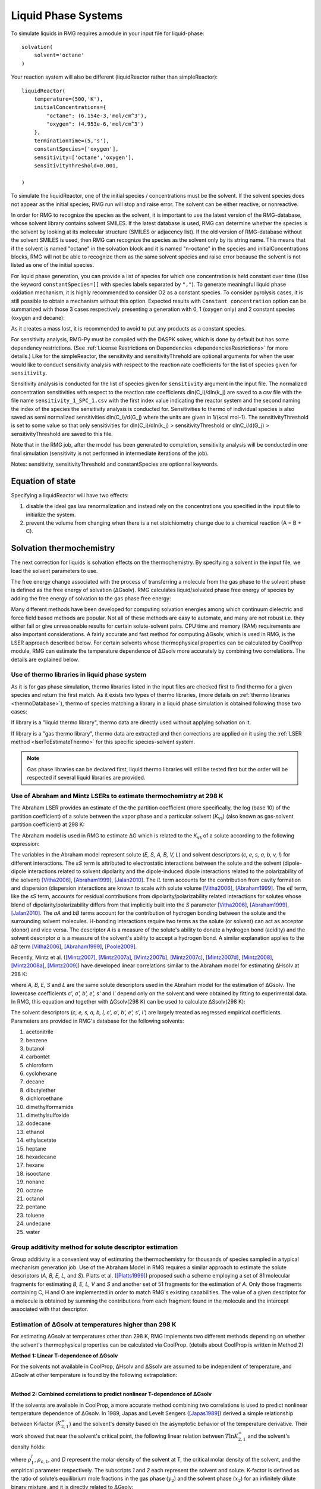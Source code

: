 .. _liquids:

********************
Liquid Phase Systems
********************

To simulate liquids in RMG requires a module in your input file for liquid-phase::


    solvation(
        solvent='octane'
    )

Your reaction system will also be different (liquidReactor rather than simpleReactor)::

    liquidReactor(
        temperature=(500,'K'),
        initialConcentrations={
            "octane": (6.154e-3,'mol/cm^3'),
            "oxygen": (4.953e-6,'mol/cm^3')
        },
        terminationTime=(5,'s'),
        constantSpecies=['oxygen'],        
        sensitivity=['octane','oxygen'],
        sensitivityThreshold=0.001,

    )

To simulate the liquidReactor, one of the initial species / concentrations must be the solvent. If the solvent species does
not appear as the initial species, RMG run will stop and raise error. The solvent can be either reactive, or nonreactive.

In order for RMG to recognize the species as the solvent, it is important to use the latest version of the RMG-database, whose
solvent library contains solvent SMILES. If the latest database is used,  RMG can determine whether the species is the
solvent by looking at its molecular structure (SMILES or adjacency list).
If the old version of RMG-database without the solvent SMILES is used, then RMG can recognize the species as the solvent
only by its string name. This means that if the solvent is named "octane" in the solvation block and it is named "n-octane"
in the species and initialConcentrations blocks, RMG will not be able to recognize them as the same solvent species and raise
error because the solvent is not listed as one of the initial species.


For liquid phase generation, you can provide a list of species for which one concentration is held constant over time
(Use the keyword ``constantSpecies=[]`` with species labels separated by ``","``). To generate meaningful liquid phase oxidation mechanism, it is 
highly recommended to consider O2 as a constant species. To consider pyrolysis cases, it is still possible to obtain a mechanism without this option.
Expected results with ``Constant concentration`` option can be summarized with those 3 cases respectively presenting a generation with 0, 1 (oxygen only) 
and 2 constant species (oxygen and decane): 

.. image:: images/constantSPCeffect.png
	:align: center

As it creates a mass lost, it is recommended to avoid to put any products as a constant species.

For sensitivity analysis, RMG-Py must be compiled with the DASPK solver, which is done by default but has 
some dependency restrictions. (See :ref:`License Restrictions on Dependencies <dependenciesRestrictions>` for more details.) 
Like for the simpleReactor, the sensitivity and sensitivityThrehold are optional arguments for when the
user would like to conduct sensitivity analysis with respect to the reaction rate
coefficients for the list of species given for ``sensitivity``.  

Sensitivity analysis is conducted for the list of species given for ``sensitivity`` argument in the input file.  
The normalized concentration sensitivities with respect to the reaction rate coefficients dln(C_i)/dln(k_j) are saved to a csv file 
with the file name ``sensitivity_1_SPC_1.csv`` with the first index value indicating the reactor system and the second naming the index of the species 
the sensitivity analysis is conducted for.  Sensitivities to thermo of individual species is also saved as semi normalized sensitivities
dln(C_i)/d(G_j) where the units are given in 1/(kcal mol-1). The sensitivityThreshold is set to some value so that only
sensitivities for dln(C_i)/dln(k_j) > sensitivityThreshold  or dlnC_i/d(G_j) > sensitivityThreshold are saved to this file.  

Note that in the RMG job, after the model has been generated to completion, sensitivity analysis will be conducted
in one final simulation (sensitivity is not performed in intermediate iterations of the job).

Notes: sensitivity, sensitivityThreshold and constantSpecies are optionnal keywords.

Equation of state
=================
Specifying a liquidReactor will have two effects:

#. disable the ideal gas law renormalization and instead rely on the concentrations you specified in the input file to initialize the system.
#. prevent the volume from changing when there is a net stoichiometry change due to a chemical reaction (A = B + C).


Solvation thermochemistry
=========================

The next correction for liquids is solvation effects on the thermochemistry. By specifying a solvent in the input file, we load the solvent parameters to use.

The free energy change associated with the process of transferring a
molecule from the gas phase to the solvent phase is defined as the free
energy of solvation (ΔGsolv). RMG calculates liquid/solvated phase free energy of species
by adding the free energy of solvation to the gas phase free energy:

.. math:: ΔG_{liq} = ΔG_{gas} + ΔG_{solv}
	:label: liquidPhaseΔG

Many different methods have been developed for
computing solvation energies among which continuum dielectric and force
field based methods are popular. Not all of these methods are easy to
automate, and many are not robust i.e. they either fail or give
unreasonable results for certain solute-solvent pairs. CPU time and
memory (RAM) requirements are also important considerations. A fairly
accurate and fast method for computing ΔGsolv, which is used in RMG, is the
LSER approach described below. For certain solvents whose thermophysical
properties can be calculated by CoolProp module, RMG can estimate the temperature
dependence of ΔGsolv more accurately by combining two correlations. The details are explained below.

.. _useofthermolibrariesliquid:

Use of thermo libraries in liquid phase system
----------------------------------------------

As it is for gas phase simulation, thermo libraries listed in the input files are checked first to find thermo for a given species and return the first match.
As it exists two types of thermo libraries, (more details on :ref:`thermo libraries <thermoDatabase>`),
thermo of species matching a library in a liquid phase simulation is obtained following those two cases:

If library is a "liquid thermo library", thermo data are directly used without applying solvation on it.

If library is a "gas thermo library", thermo data are extracted and then corrections are applied on it using the :ref:`LSER method <lserToEstimateThermo>`
for this specific species-solvent system. 

.. note::
	Gas phase libraries can be declared first, liquid thermo libraries will still be tested first but the order will be respected if several liquid libraries are provided. 

.. _lserToEstimateThermo:

Use of Abraham and Mintz LSERs to estimate thermochemistry at 298 K
-------------------------------------------------------------------

The Abraham LSER provides an estimate of the the partition coefficient (more specifically, the 
log (base 10) of the partition coefficient) of a solute between the vapor phase and a particular solvent 
(`K`\ :sub:`vs`\ ) (also known as gas-solvent partition coefficient) at 298 K:

.. math:: \log K_{vs} = c + eE + sS + aA + bB + lL
	:label: AbModelEqn

The Abraham model is used in RMG to estimate ΔG which is related to the `K`\ :sub:`vs`\  of a solute according to the following expression:

.. math:: ΔG_{solv} = -RT \ln K_{vs} \\
	= -2.303RT \log K_{vs}
	:label: partition

The variables in the Abraham model represent solute (`E, S, A, B, V, L`) and solvent descriptors (`c, e, s, a, b, v, l`) 
for different interactions. The `sS` term is attributed to electrostatic interactions between the 
solute and the solvent (dipole-dipole interactions related to solvent dipolarity and the dipole-induced 
dipole interactions related to the polarizability of the solvent) [Vitha2006]_, [Abraham1999]_, [Jalan2010]_. The 
`lL` term accounts for the contribution from cavity formation and dispersion (dispersion interactions are 
known to scale with solute volume [Vitha2006]_, [Abraham1999]_. The `eE` term, like the `sS` term, 
accounts for residual contributions from dipolarity/polarizability related interactions for solutes 
whose blend of dipolarity/polarizability differs from that implicitly built into the `S` parameter [Vitha2006]_, [Abraham1999]_, [Jalan2010]_. 
The `aA` and `bB` terms account for the contribution of hydrogen bonding between the solute and 
the surrounding solvent molecules. H-bonding interactions require two terms as the solute (or solvent) 
can act as acceptor (donor) and vice versa. The descriptor `A` is a measure of the solute's ability 
to donate a hydrogen bond (acidity) and the solvent descriptor `a` is a measure of the solvent's ability 
to accept a hydrogen bond. A similar explanation applies to the `bB` term [Vitha2006]_, [Abraham1999]_, [Poole2009]_.

Recently, Mintz et al. ([Mintz2007]_, [Mintz2007a]_, [Mintz2007b]_, [Mintz2007c]_, [Mintz2007d]_, [Mintz2008]_, [Mintz2008a]_, [Mintz2009]_) have developed linear correlations similar to the Abraham model for estimating ΔHsolv at 298 K:

.. math:: ΔH_{solv}(298 K) = c' + a'A+ b'B+ e'E+ s'S+ l'L
	:label: mintz

where `A, B, E, S` and `L` are the same solute descriptors used in the Abraham model for the estimation of ΔGsolv. The lowercase coefficients `c', a', b', e', s'` and `l'` depend only on the solvent and were obtained by fitting to experimental data. In RMG, this equation and together with ΔGsolv(298 K) can be used to calculate ΔSsolv(298 K):

.. math:: ΔS_{solv}(298 K) = \frac{ΔH_{solv}(298 K) - ΔG_{solv}(298 K)}{298 K}
	:label: ΔS_at_298K

The solvent descriptors (`c, e, s, a, b, l, c', a', b', e', s', l'`) are largely treated as regressed empirical coefficients. Parameters are provided in RMG's database for the following solvents:

#. acetonitrile
#. benzene
#. butanol
#. carbontet
#. chloroform
#. cyclohexane
#. decane
#. dibutylether
#. dichloroethane
#. dimethylformamide
#. dimethylsulfoxide
#. dodecane
#. ethanol
#. ethylacetate
#. heptane
#. hexadecane
#. hexane
#. isooctane
#. nonane
#. octane
#. octanol
#. pentane
#. toluene
#. undecane
#. water

Group additivity method for solute descriptor estimation
--------------------------------------------------------

Group additivity is a convenient way of estimating the thermochemistry for thousands of species sampled 
in a typical mechanism generation job. Use of the Abraham Model in RMG requires a similar approach 
to estimate the solute descriptors (`A, B, E, L,` and `S`). Platts et al. ([Platts1999]_) proposed such a scheme employing a set of 81 molecular fragments for estimating `B, E, L, V` and `S` and another set of 51 fragments for the estimation of `A`. Only those fragments containing C, H and O are implemented in order to match RMG's existing capabilities. The value of a given descriptor for a molecule is obtained by summing the contributions from each fragment found in the molecule and the intercept associated with that descriptor.

Estimation of ΔGsolv at temperatures higher than 298 K
------------------------------------------------------

For estimating ΔGsolv at temperatures other than 298 K, RMG implements two different methods depending on whether the solvent's thermophysical
properties can be calculated via CoolProp. (details about CoolProp is written in Method 2)

**Method 1: Linear T-dependence of ΔGsolv**

For the solvents not available in CoolProp, ΔHsolv and ΔSsolv are assumed to be independent of temperature, and ΔGsolv at other temperature is found by the following extrapolation:

.. math:: ΔG_{solv}(T) = ΔH_{solv}(298 K) - TΔS_{solv}(298 K)
	:label: linear_ΔG_T-dependence

|
| **Method 2: Combined correlations to predict nonlinear T-dependence of ΔGsolv**

If the solvents are available in CoolProp, a more accurate method combining two correlations is used to predict nonlinear temperature dependence of ΔGsolv.
In 1989, Japas and Levelt Sengers ([Japas1989]_) derived a simple relationship between K-factor (:math:`K^{∞}_{2,1}`) and the solvent's density
based on the asymptotic behavior of the temperature derivative. Their work showed that near the solvent's critical point,
the following linear relation between :math:`T \ln K^{∞}_{2,1}` and the solvent's density holds:

.. math:: T \ln K^{∞}_{2,1} = D(ρ^{l}_{1} - ρ_{c,1})
	:label: Japas&LeveltSengers

where :math:`ρ^{l}_{1}`, :math:`ρ_{c,1}`, and `D` represent the molar density of the solvent at T, the critical molar density of the solvent,
and the empirical parameter respectively. The subscripts `1` and `2` each represent the solvent and solute. K-factor is defined as the ratio of solute’s equilibrium mole fractions in the
gas phase (:math:`y_{2}`) and the solvent phase (:math:`x_{2}`) for an infinitely dilute binary mixture, and it is directly
related to ΔGsolv:

.. math:: K^{∞}_{2,1}(T) = \frac{y_{2}}{x_{2}}
	:label: K-factor_definition

.. math:: ΔG_{solv}(T) = RT \ln{(\frac{K^{∞}_{2,1}(T)P^{vap}_{1}(T)}{RTρ^{l}_{1}(T)})}
	:label: ΔG_and_K-factor_relationship

where :math:`P^{vap}_{1}` is the vapor pressure of the solvent. A number of studies ([Harvey1990]_, [Plyasunova2004]_) have
revealed that this asymptotic linear behavior is ubiquitos in dilute mixtures and can be extended to relatively lower temperature
regions. This relationship is incredibly simple in that it only requires two points to find the slope.
Harvey ([Harvey1996]_) later proposed a 3-parameter correlation including additional terms to describe low temperature behavior:

.. math:: T \ln K^{∞}_{2,1} = A + B(1 - \frac{T}{T_{c,1}})^{0.355} + CT^{0.59}\exp{(1 - \frac{T}{T_{c,1}})}
	:label: Harvey

where :math:`T_{c,1}` represents the solvent's critical temperature and `A`, `B`, and `C` represent the empirical parameters.
The two correlations by Japas & Levelt Sengers and Harvey were evaluated, and a comparison with several experimental
data showed that using Harvey's correlation for low temperature region and Japas & Levelt Sengers' correlation for
high temperature region provided the most accurate estimations. The transition temperature between the low and high temperature
regions is determined as the point 35% away from 298 K to :math:`T_{c,1}`. The final combined correlations are:

For :math:`298 K ≤ T < T_{tran}` :

.. math:: T \ln K^{∞}_{2,1} = A + B(1 - \frac{T}{T_{c,1}})^{0.355} + CT^{0.59}\exp{(1 - \frac{T}{T_{c,1}})}

For :math:`T_{tran} ≤ T < T_{c,1}` :

.. math:: T \ln K^{∞}_{2,1} = D(ρ^{l}_{1} - ρ_{c,1})

The parameters (`A, B, C, D`) are obtained by imposing the following equality constraints:

| 1) @ 298 K:  :math:`T \ln K^{∞}_{2,1}` (Harvey) :math:`=`  :math:`T \ln K^{∞}_{2,1}` (Abraham LSER)
|
| 2) @ 298 K:  :math:`\frac{d(T \ln K^{∞}_{2,1})}{dT}` (Harvey) :math:`=`  :math:`\frac{d(T \ln K^{∞}_{2,1})}{dT}` (Mintz LSER)
|
| 3) @ :math:`T_{tran}` :  :math:`T \ln K^{∞}_{2,1}` (Harvey) :math:`-`  :math:`T \ln K^{∞}_{2,1}` (Japas & LeveltSengers) = 0
|
| 4) @ :math:`T_{tran}` :  :math:`\frac{d(T \ln K^{∞}_{2,1})}{dT}` (Harvey) :math:`-`  :math:`\frac{d(T \ln K^{∞}_{2,1})}{dT}` (Japas & LeveltSengers) = 0

The temperature derivatives of the Harvey's correlation are calculated algebraically while the temperature derivatives from
the Mintz LSER and Japas & Levelt Sengers' correlation are estimated using the finite difference method:

    Harvey:  :math:`\frac{d(T \ln K^{∞}_{2,1})}{dT} =` :math:`-\frac{0.355B}{T_{c,1}} (1 - \frac{T}{T_{c,1}})^{-0.645} +` :math:`C\exp{(1 - \frac{T}{T_{c,1}})} (0.59T^{-0.41} -`  :math:`\frac{T^{0.59}}{T_{c,1}}` :math:`)`

    Mintz LSER and Japas & Levelt Sengers:  :math:`\frac{d(T \ln K^{∞}_{2,1})}{dT} ≈ \frac{T \ln K^{∞}_{2,1}@(T+ΔT) - T \ln K^{∞}_{2,1}@(T)}{ΔT}`

After all the parameters are determined, :math:`K^{∞}_{2,1}` is converted into ΔGsolv using Equation (8). The ΔGsolv
comparison among the experimental data, the linear T-dependence method, and the combined correlation method are shown in the figure below
for two different solution systems.

.. image:: images/dGsolvComparison.PNG
	:align: center

where the experimental data for the ethylene in water system is obtained from Harvey ([Harvey1996]_) and the experimental
data from the ethylbenzene in benzene system is obtained from Kesselman et al. ([Kesselman1968]_), Kutsarov et al. ([Kutsarov1993]_),
and Al-Ghamdi et al. ([AlGhamdi2001]_). The figure above shows that the combined correlation (method 2) is able to predict
ΔGsolv more accurately than the linear T-dependence (method 1) can. However, for the ethylbenzene in benzene, method 1 is
also able to estimate fairly accurate ΔGsolv values at all temperature range.


| In order to use this combined correlation method, it is required that the molar volume and vapor pressure of the solvent can be calculated at
| any temperature. Recently, Bell et al. ([Bell2014]_) developed an open-source thermophysical property libraries CoolProp, which can provide
| thermodynamic and transport properties for 122 working fluids. The equations of state implemented in CoolProp can provide highly accurate
| pure fluid models. Among the 25 solvents in RMG's database, the following 14 solvents can be found in CoolProp:


#. benzene
#. cyclohexane
#. decane
#. dichloroethane
#. dodecane
#. ethanol
#. heptane
#. hexane
#. nonane
#. octane
#. pentane
#. toluene
#. undecane
#. water

For the solvents listed above, CoolProp can directly compute the partition coefficient (`K`\ :sub:`vs`\ ) at any temperature,
allowing RMG to directly compute ΔGsolv from the following expression:

.. math:: ΔG_{solv}(T) = -RT \ln K_{vs}(T)
	:label: partition2

|

**Caution on the liquid reactor thermo output file**

When the method 1 of ΔGsolv estimation is used, :math:`ΔH_{solv}(298 K)` and :math:`ΔS_{solv}(298 K)` are added to gas
phase enthalpy (:math:`H(T)`) and entropy (:math:`S(T)`) as constant terms, and the final thermo output would correspond to:

.. math:: C_{P, liquid}(T) = C_{P, gas}(T)
.. math:: H_{liquid}(T)= = H_{gas}(T) + ΔH_{solv}(298K)
.. math:: S_{liquid}(T) = S_{gas}(T) + ΔS_{solv}(298K)
.. math:: G_{liquid}(T) = H_{liquid}(T) - TS_{liquid}(T)


Notice that the final heat capacity is the gas phase heat capacity in this case. Because the heat capacity is not used
in the liquid phase reactor, this does not affect the simulation result.

| When the method 2 of ΔGsolv estimation is used, the liquid phase free energy is first computed by adding ΔGsolv to Ggas:

.. math:: G_{liquid}(T) = G_{gas}(T) + ΔG_{solv}(T)

Then, the NASA polynomial is fitted to the resulting :math:`G_{liquid}(T)` for the temperature range of 298 K to the
critical temperature of the solvent. Because the NASA polynomial is originally designed for gas phase thermo,
the :math:`G_{liquid}` values estimated from the fitted NASA model deviate a little from the :math:`G_{liquid}` values
before the fitting as shown below when the temperature is too close to the critical temperature of the solvent.

.. image:: images/dGLiquidFitted.PNG
	:align: center

Also, because the NASA polynomial is a heat capacity model that should be fitted to the heat capacity data
rather than the free energy data, the resulting enthalpy, entropy, and heat capacity from the fitted NASA model may contain
some error. The users should be aware that only the liquid phase free energy in the thermo output file is accurate in this case
and the enthalpy, entropy, and heat capacity may have some error. Moreover, the output thermo values are only valid from
298 K to the critical temperature of the solvent. Yet, because the heat capacity, enthalpy, and entropy are not used
in the liquid phase reactor, these error do not affect the simulation result. Only the free energy is used to calculate the
equilibrium constant and the reverse reaction rates.

Pressure effect on ΔGsolv
-------------------------

For liquid phase reactions, all the solvent's properties and solvation ΔGsolv are evaluated along the solvent's saturation curve
and thus are only functions of temperature. Majer et al. ([Majer2008]_) showed that the pressure effect is much greater for
the solutes with greater molar volumes. However, their result also indicates that unless the pressure is higher than
the solvent's vapor pressure by 2 or greater orders of magnitude, the pressure effect on ΔGsolv is negligible even for
relatively big solutes. Thus, pressure effect is neglected for liquid phase reactions in RMG.

Diffusion-limited kinetics
==========================
The next correction for liquid-phase reactions is to ensure that bimolecular reactions do not exceed their diffusion limits. The theory behind diffusive limits in solution phase reactions is well established ([Rice1985]_) and the effective rate constant of a bimolecular reaction is given as:

.. math::   k_{\textrm{eff}} = \frac {4\pi R\mathcal{D} k_{\textrm{int}}}{4\pi R\mathcal{D} + k_{\textrm{int}}}
   :label: diffusive_limit

where `k`\ :sub:`int` is the intrinsic reaction rate, `R` is the sum of radii of the reactants and 
`D` is the sum of the diffusivities of the reacting species. RMG uses the McGowan method for estimating 
radii, and diffusivities are estimated with the Stokes-Einstein equation using experimental solvent 
viscosities (`\eta` (T)).  In a unimolecular to bimolecular reaction, for example, the forward rate 
constant (`k`\ :sub:`f`\ ) can be slowed down if the reverse rate (`k`\ :sub:`r, eff`\ ) is diffusion 
limited since the equilibrium constant (`K`\ :sub:`eq`\ ) is not affected by diffusion limitations. In cases 
where both the forward and the reverse reaction rates are bimolecular, both diffusive limits are 
estimated and RMG uses the direction with the larger magnitude.

The viscosity of the solvent is calculated Pa.s using the solvent specified in the command line 
and a correlation for the viscosity using parameters `A, B, C, D, E`:

.. math:: \ln \eta = A + \frac{B}{T} + C\log T + DT^E
    :label: viscosity
       
To build accurate models of liquid phase chemical reactions you will also want to modify your kinetics libraries or correct gas-phase rates for intrinsic barrier solvation corrections (coming soon).

.. _exampleLiquidPhase:

Example liquid-phase input file, no constant species
====================================================
This is an example of an input file for a liquid-phase system::

    # Data sources
    database(
        thermoLibraries = ['primaryThermoLibrary'],
        reactionLibraries = [],
        seedMechanisms = [],
        kineticsDepositories = ['training'],
        kineticsFamilies = 'default',
        kineticsEstimator = 'rate rules',
    )

    # List of species
    species(
        label='octane',
        reactive=True,
        structure=SMILES("C(CCCCC)CC"),
    )

    species(
        label='oxygen',
        reactive=True,
        structure=SMILES("[O][O]"),
    )

    # Reaction systems
    liquidReactor(
        temperature=(500,'K'),
        initialConcentrations={
            "octane": (6.154e-3,'mol/cm^3'),
            "oxygen": (4.953e-6,'mol/cm^3')
        },
        terminationTime=(5,'s'),
    )

    solvation(
        solvent='octane'
    )

    simulator(
        atol=1e-16,
        rtol=1e-8,
    )

    model(
        toleranceKeepInEdge=1E-9,
        toleranceMoveToCore=0.01,
        toleranceInterruptSimulation=0.1,
        maximumEdgeSpecies=100000
    )

    options(
        units='si',
        saveRestartPeriod=None,
        generateOutputHTML=False,
        generatePlots=False,
        saveSimulationProfiles=True,
    )

Example liquid-phase input file, with constant species
======================================================
This is an example of an input file for a liquid-phase system with constant species::

    # Data sources
    database(
        thermoLibraries = ['primaryThermoLibrary'],
        reactionLibraries = [],
        seedMechanisms = [],
        kineticsDepositories = ['training'],
        kineticsFamilies = 'default',
        kineticsEstimator = 'rate rules',
    )

    # List of species
    species(
        label='octane',
        reactive=True,
        structure=SMILES("C(CCCCC)CC"),
    )

    species(
        label='oxygen',
        reactive=True,
        structure=SMILES("[O][O]"),
    )

    # Reaction systems
    liquidReactor(
        temperature=(500,'K'),
        initialConcentrations={
            "octane": (6.154e-3,'mol/cm^3'),
            "oxygen": (4.953e-6,'mol/cm^3')
        },
        terminationTime=(5,'s'),
        constantSpecies=['oxygen'],
    )

    solvation(
        solvent='octane'
    )

    simulator(
        atol=1e-16,
        rtol=1e-8,
    )

    model(
        toleranceKeepInEdge=1E-9,
        toleranceMoveToCore=0.01,
        toleranceInterruptSimulation=0.1,
        maximumEdgeSpecies=100000
    )

    options(
        units='si',
        saveRestartPeriod=None,
        generateOutputHTML=False,
        generatePlots=False,
        saveSimulationProfiles=True,
    )

.. [Vitha2006] \ M. Vitha and P.W. Carr. "The chemical interpretation and practice of linear solvation energy relationships in chromatography." *J. Chromatogr. A.* **1126(1-2)**, p. 143-194 (2006).

.. [Abraham1999] \ M.H. Abraham et al. "Correlation and estimation of gas-chloroform and water-chloroformpartition coefficients by a linear free energy relationship method." *J. Pharm. Sci.* **88(7)**, p. 670-679 (1999).

.. [Jalan2010] \ A. Jalan et al. "Predicting solvation energies for kinetic modeling." *Annu. Rep.Prog. Chem., Sect. C* **106**, p. 211-258 (2010).

.. [Poole2009] \ C.F. Poole et al. "Determination of solute descriptors by chromatographic methods." *Anal. Chim. Acta* **652(1-2)** p. 32-53 (2009).

.. [Platts1999] \ J. Platts and D. Butina. "Estimation of molecular linear free energy relation descriptorsusing a group contribution approach." *J. Chem. Inf. Comput. Sci.* **39**, p. 835-845 (1999).

.. [Mintz2007] \ C. Mintz et al. "Enthalpy of solvation correlations for gaseous solutes dissolved inwater and in 1-octanol based on the Abraham model." *J. Chem. Inf. Model.* **47(1)**, p. 115-121 (2007).

.. [Mintz2007a] \ C. Mintz et al. "Enthalpy of solvation corrections for gaseous solutes dissolved in benzene and in alkane solvents based on the Abraham model." *QSAR Comb. Sci.* **26(8)**, p. 881-888 (2007).

.. [Mintz2007b] \ C. Mintz et al. "Enthalpy of solvation correlations for gaseous solutes dissolved in toluene and carbon tetrachloride based on the Abraham model." *J. Sol. Chem.* **36(8)**, p. 947-966 (2007).

.. [Mintz2007c] \ C. Mintz et al. "Enthalpy of solvation correlations for gaseous solutes dissolved indimethyl sulfoxide and propylene carbonate based on the Abraham model." *Thermochim. Acta* **459(1-2)**, p, 17-25 (2007).

.. [Mintz2007d] \ C. Mintz et al. "Enthalpy of solvation correlations for gaseous solutes dissolved inchloroform and 1,2-dichloroethane based on the Abraham model." *Fluid Phase Equilib.* **258(2)**, p. 191-198 (2007).

.. [Mintz2008] \ C. Mintz et al. "Enthalpy of solvation correlations for gaseous solutes dissolved inlinear alkanes (C5-C16) based on the Abraham model." *QSAR Comb. Sci.* **27(2)**, p. 179-186 (2008).

.. [Mintz2008a] \ C. Mintz et al. "Enthalpy of solvation correlations for gaseous solutes dissolved inalcohol solvents based on the Abraham model." *QSAR Comb. Sci.* **27(5)**, p. 627-635 (2008).

.. [Mintz2009] \ C. Mintz et al. "Enthalpy of solvation correlations for organic solutes and gasesdissolved in acetonitrile and acetone." *Thermochim. Acta* **484(1-2)**, p. 65-69 (2009).

.. [Rice1985] \ S.A. Rice. "Diffusion-limited reactions". In *Comprehensive Chemical Kinetics*, EditorsC.H. Bamford, C.F.H. Tipper and R.G. Compton. **25**, (1985).

.. [Japas1989] \ M.L. Japas and J.M.H. Levelt Sengers. "Gas solubility and Henry's law near the solvent's critical point." *AIChE Journal.* **35**, p. 705-713 (1989).

.. [Bell2014] \ I.H. Bell et al. "Pure and pseudo-pure fluid thermophysical property evaluation and the open-source thermophysical property library CoolProp." *Ind. Eng. Chem. Res.* **53**, p. 2498-2508 (2014).

.. [Harvey1990] \ A.H. Harvey et al. "Limiting vs. apparent critical behavior of Henry's constants and K factors." *AIChE Journal.* **36**, p. 1901-1904 (1990).

.. [Plyasunova2004] \ A.V. Plyasunova et al. "Prediction of the Krichevskii parameter for volatile nonelectrolytes in water." *Fluid Phase Equilib.* **222-223**, p. 19-24 (2004).

.. [Harvey1996] \ A. H. Harvey. "Semiempirical correlation for Henry's constants over large temperature ranges." *AIChE Journal.* **42(5)**, p. 1491-1494 (1996).

.. [Majer2008] \ V. Majer et al. "Henry's law constant and related coefficients for aqueous hydrocarbons, CO2 and H2S over a wide range of temperature and pressure." *Fluid Phase Equilib.* **272**, p. 65-74 (2008).

.. [Kesselman1968] \ W. D. Kesselman el al. "Vapor-liquid equilibrium data for benzene-alkylbenzene systems." *J. Chem. Eng. Data* **13**, p. 34-36 (1968).

.. [Kutsarov1993] \ R. K. Kutsarov et al. "Liquid-vapor phase equilibrium of binary C6-C8 aromatic hydrocarbon systems." *Zh. Prikl. Khim.* **66** p. 567-573 (1993).

.. [AlGhamdi2001] \ A. M. Al-Ghamdi and V. N. Kabadi. "High temperature VLE for benzene-ethylbenzene system." *J. Chem. Eng. Data* **46** p. 1330-1332 (2001).